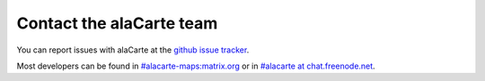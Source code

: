 .. title: Contact the alaCarte team
.. slug: contact
.. date: 2016-09-04
.. type: text

Contact the alaCarte team
#########################

You can report issues with alaCarte at the `github issue tracker`_.

Most developers can be found in `#alacarte-maps:matrix.org`_ or in `#alacarte at chat.freenode.net`_.


.. _`#alacarte at chat.freenode.net`: irc://chat.freenode.net/alacarte
.. _`#alacarte-maps:matrix.org`: https://matrix.to/#/#alacarte-maps:matrix.org
.. _`github issue tracker`: https://github.com/alacarte-maps/alacarte/issues
